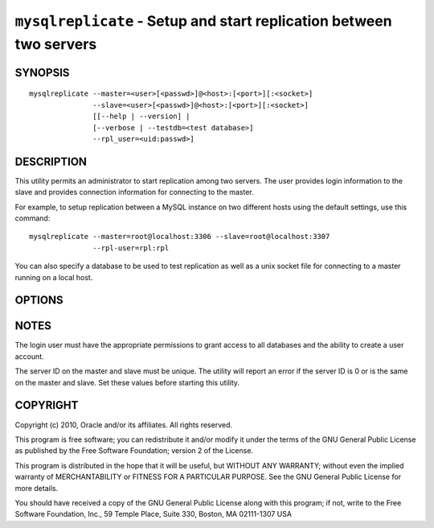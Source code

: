 .. _`mysqlreplicate`:

####################################################################
``mysqlreplicate`` - Setup and start replication between two servers
####################################################################

SYNOPSIS
--------

::

  mysqlreplicate --master=<user>[<passwd>]@<host>:[<port>][:<socket>]
                 --slave=<user>[<passwd>]@<host>:[<port>][:<socket>]
                 [[--help | --version] | 
                 [--verbose | --testdb=<test database>]
                 --rpl_user=<uid:passwd>]

DESCRIPTION
-----------

This utility permits an administrator to start replication among two
servers. The user provides login information to the slave and provides
connection information for connecting to the master.

For example, to setup replication between a MySQL instance on two different
hosts using the default settings, use this command::

  mysqlreplicate --master=root@localhost:3306 --slave=root@localhost:3307
                 --rpl-user=rpl:rpl

You can also specify a database to be used to test replication as well as
a unix socket file for connecting to a master running on a local host.

OPTIONS
-------

.. option:: --version 

   show version number and exit

.. option:: --help 

   show help page

.. option:: --master <master>

   connection information for master server in the form:
   <user>:<password>@<host>:<port>:<socket>

.. option:: --slave <slave>

   connection information for slave server in the form:
   <user>:<password>@<host>:<port>:<socket>

.. option:: --rpl-user <replication-user> 

   the user and password for the replication user requirement -
   e.g. rpl:passwd - default = rpl:rpl

.. option:: --test-db <test database>

   database name to use in testing replication setup (optional)

.. option:: --verbose, -v

   display additional information during operation


NOTES
-----

The login user must have the appropriate permissions to grant access to all
databases and the ability to create a user account.

The server ID on the master and slave must be unique. The utility will
report an error if the server ID is 0 or is the same on the master and
slave. Set these values before starting this utility.

COPYRIGHT
---------

Copyright (c) 2010, Oracle and/or its affiliates. All rights reserved.

This program is free software; you can redistribute it and/or modify
it under the terms of the GNU General Public License as published by
the Free Software Foundation; version 2 of the License.

This program is distributed in the hope that it will be useful, but
WITHOUT ANY WARRANTY; without even the implied warranty of
MERCHANTABILITY or FITNESS FOR A PARTICULAR PURPOSE.  See the GNU
General Public License for more details.

You should have received a copy of the GNU General Public License
along with this program; if not, write to the Free Software
Foundation, Inc., 59 Temple Place, Suite 330, Boston, MA 02111-1307
USA
